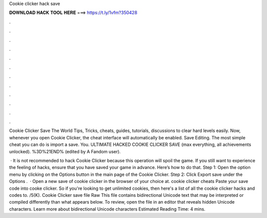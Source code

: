 Cookie clicker hack save



𝐃𝐎𝐖𝐍𝐋𝐎𝐀𝐃 𝐇𝐀𝐂𝐊 𝐓𝐎𝐎𝐋 𝐇𝐄𝐑𝐄 ===> https://t.ly/1vfm?350428



.



.



.



.



.



.



.



.



.



.



.



.

Cookie Clicker Save The World Tips, Tricks, cheats, guides, tutorials, discussions to clear hard levels easily. Now, whenever you open Cookie Clicker, the cheat interface will automatically be enabled. Save Editing. The most simple cheat you can do is import a save. You. ULTIMATE HACKED COOKIE CLICKER SAVE (max everything, all achievements unlocked). %3D%21END% (edited by A Fandom user).

 · It is not recommended to hack Cookie Clicker because this operation will spoil the game. If you still want to experience the feeling of hacks, ensure that you have saved your game in advance. Here’s how to do that. Step 1: Open the option menu by clicking on the Options button in the main page of the Cookie Clicker. Step 2: Click Export save under the Options .  · Open a new save of cookie clicker in the browser of your choice at. cookie clicker cheats Paste your save code into cooke clicker. So if you're looking to get unlimited cookies, then here's a list of all the cookie clicker hacks and codes to. /5(K). Cookie Clicker save file Raw  This file contains bidirectional Unicode text that may be interpreted or compiled differently than what appears below. To review, open the file in an editor that reveals hidden Unicode characters. Learn more about bidirectional Unicode characters Estimated Reading Time: 4 mins.
